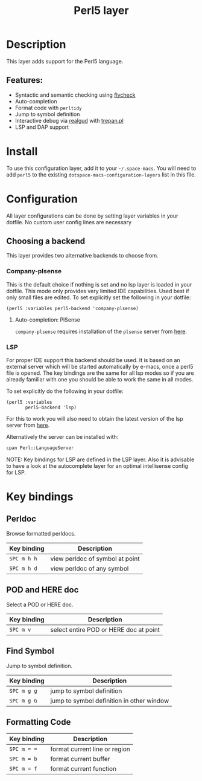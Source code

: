 #+TITLE: Perl5 layer

#+TAGS: general|layer|multi-paradigm|programming

[[file:img/perl5.png]]

* Table of Contents                     :TOC_5_gh:noexport:
- [[#description][Description]]
  - [[#features][Features:]]
- [[#install][Install]]
- [[#configuration][Configuration]]
  - [[#choosing-a-backend][Choosing a backend]]
    - [[#company-plsense][Company-plsense]]
      - [[#auto-completion-plsense][Auto-completion: PlSense]]
    - [[#lsp][LSP]]
- [[#key-bindings][Key bindings]]
  - [[#perldoc][Perldoc]]
  - [[#pod-and-here-doc][POD and HERE doc]]
  - [[#find-symbol][Find Symbol]]
  - [[#formatting-code][Formatting Code]]

* Description
This layer adds support for the Perl5 language.

** Features:
- Syntactic and semantic checking using [[https://github.com/flycheck/flycheck][flycheck]]
- Auto-completion
- Format code with =perltidy=
- Jump to symbol definition
- Interactive debug via [[https://github.com/realgud/realgud][realgud]] with [[http://search.cpan.org/~rocky/Devel-Trepan-0.73/lib/Devel/Trepan.pm][trepan.pl]]
- LSP and DAP support

* Install
To use this configuration layer, add it to your =~/.space-macs=. You will need to
add =perl5= to the existing =dotspace-macs-configuration-layers= list in this
file.

* Configuration
All layer configurations can be done by setting layer variables in your dotfile.
No custom user config lines are necessary

** Choosing a backend
This layer provides two alternative backends to choose from.

*** Company-plsense
This is the default choice if nothing is set and no lsp layer
is loaded in your dotfile. This mode only provides very
limited IDE capabilities. Used best if only small files
are edited. To set explicitly set the following in your
dotfile:

#+BEGIN_SRC e-macs-lisp
  (perl5 :variables perl5-backend 'company-plsense)
#+END_SRC

**** Auto-completion: PlSense
=company-plsense= requires installation of the =plsense= server from [[https://github.com/aki2o/plsense#install][here]].

*** LSP
For proper IDE support this backend should be used. It is
based on an external server which will be started automatically
by e-macs, once a perl5 file is opened. The key bindings are
the same for all lsp modes so if you are already familiar with
one you should be able to work the same in all modes.

To set explicitly do the following in your dotfile:

#+BEGIN_SRC e-macs-lisp
  (perl5 :variables
         perl5-backend 'lsp)
#+END_SRC

For this to work you will also need to obtain
the latest version of the lsp server from [[https://github.com/richterger/Perl-LanguageServer][here]].

Alternatively the server can be installed with:

#+BEGIN_SRC sh
  cpan Perl::LanguageServer
#+END_SRC

NOTE: Key bindings for LSP are defined in the
LSP layer. Also it is advisable to have a look
at the autocomplete layer for an optimal
intellisense config for LSP.

* Key bindings
** Perldoc
Browse formatted perldocs.

| Key binding | Description                     |
|-------------+---------------------------------|
| ~SPC m h h~ | view perldoc of symbol at point |
| ~SPC m h d~ | view perldoc of any symbol      |

** POD and HERE doc
Select a POD or HERE doc.

| Key binding | Description                            |
|-------------+----------------------------------------|
| ~SPC m v~   | select entire POD or HERE doc at point |

** Find Symbol
Jump to symbol definition.

| Key binding | Description                               |
|-------------+-------------------------------------------|
| ~SPC m g g~ | jump to symbol definition                 |
| ~SPC m g G~ | jump to symbol definition in other window |

** Formatting Code

| Key binding | Description                   |
|-------------+-------------------------------|
| ~SPC m = =~ | format current line or region |
| ~SPC m = b~ | format current buffer         |
| ~SPC m = f~ | format current function       |


